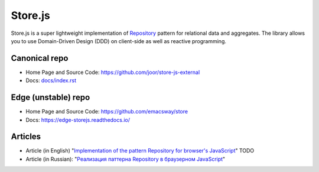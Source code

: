 ========
Store.js
========

Store.js is a super lightweight implementation of Repository_ pattern for relational data and aggregates.
The library allows you to use Domain-Driven Design (DDD) on client-side as well as reactive programming.


Canonical repo
--------------

* Home Page and Source Code: https://github.com/joor/store-js-external
* Docs: `<docs/index.rst>`_


Edge (unstable) repo
--------------------

* Home Page and Source Code: https://github.com/emacsway/store
* Docs: https://edge-storejs.readthedocs.io/

Articles
--------

* Article (in English) "`Implementation of the pattern Repository for browser's JavaScript <#>`_" TODO
* Article (in Russian): "`Реализация паттерна Repository в браузерном JavaScript <https://emacsway.github.io/ru/javascript-and-repository-pattern/>`_"

.. _Repository: http://martinfowler.com/eaaCatalog/repository.html
